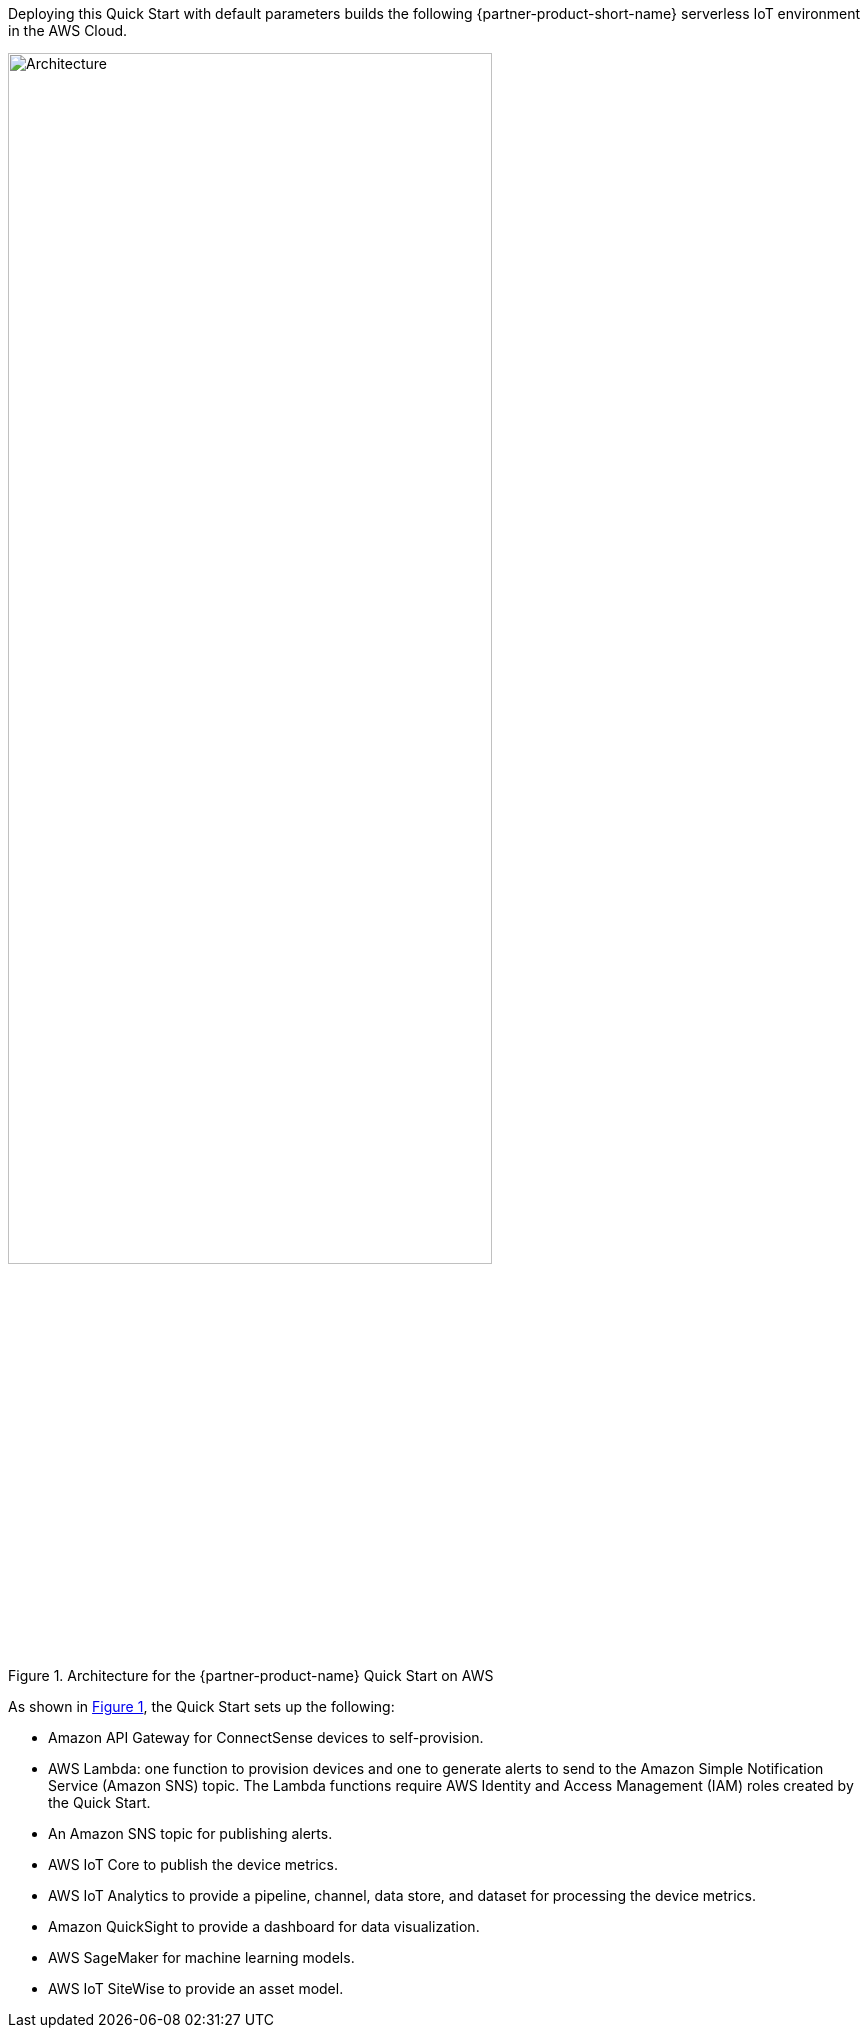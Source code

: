 :xrefstyle: short

Deploying this Quick Start with default parameters builds the following {partner-product-short-name} serverless IoT environment in the AWS Cloud.

[#architecture1]
.Architecture for the {partner-product-name} Quick Start on AWS
image::../images/connectsense-spc-architecture-diagram.png[Architecture, 75%]

As shown in <<architecture1>>, the Quick Start sets up the following:

* Amazon API Gateway for ConnectSense devices to self-provision.
* AWS Lambda: one function to provision devices and one to generate alerts to send to the Amazon Simple Notification Service (Amazon SNS) topic. The Lambda functions require AWS Identity and Access Management (IAM) roles created by the Quick Start.
* An Amazon SNS topic for publishing alerts.
* AWS IoT Core to publish the device metrics.
* AWS IoT Analytics to provide a pipeline, channel, data store, and dataset for processing the device metrics.
* Amazon QuickSight to provide a dashboard for data visualization.
* AWS SageMaker for machine learning models.
* AWS IoT SiteWise to provide an asset model.